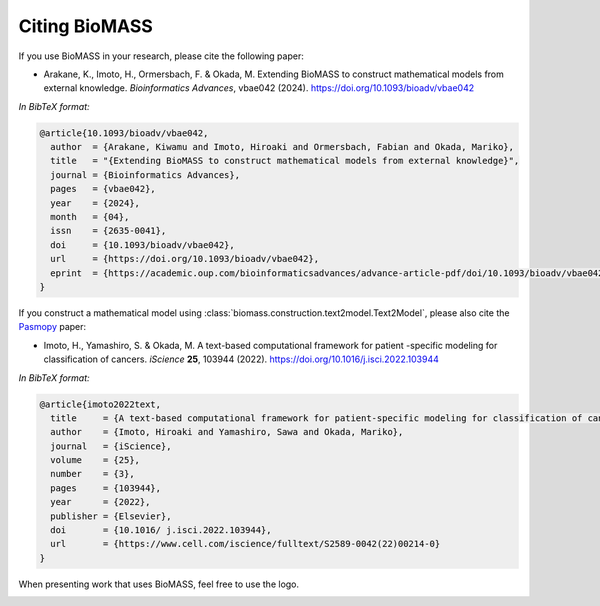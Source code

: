 Citing BioMASS
==============

If you use BioMASS in your research, please cite the following paper:

* Arakane, K., Imoto, H., Ormersbach, F. & Okada, M. Extending BioMASS to construct mathematical models from external knowledge. *Bioinformatics Advances*, vbae042 (2024). https://doi.org/10.1093/bioadv/vbae042

*In BibTeX format:*

.. code-block:: bibtex

    @article{10.1093/bioadv/vbae042,
      author  = {Arakane, Kiwamu and Imoto, Hiroaki and Ormersbach, Fabian and Okada, Mariko},
      title   = "{Extending BioMASS to construct mathematical models from external knowledge}",
      journal = {Bioinformatics Advances},
      pages   = {vbae042},
      year    = {2024},
      month   = {04},
      issn    = {2635-0041},
      doi     = {10.1093/bioadv/vbae042},
      url     = {https://doi.org/10.1093/bioadv/vbae042},
      eprint  = {https://academic.oup.com/bioinformaticsadvances/advance-article-pdf/doi/10.1093/bioadv/vbae042/57163215/vbae042.pdf},
    }

If you construct a mathematical model using :class:`biomass.construction.text2model.Text2Model`, please also cite the `Pasmopy <https://github.com/pasmopy/pasmopy>`_ paper:

* Imoto, H., Yamashiro, S. & Okada, M. A text-based computational framework for patient -specific modeling for classification of cancers. *iScience* **25**, 103944 (2022). https://doi.org/10.1016/j.isci.2022.103944

*In BibTeX format:*

.. code-block:: bibtex

    @article{imoto2022text,
      title     = {A text-based computational framework for patient-specific modeling for classification of cancers},
      author    = {Imoto, Hiroaki and Yamashiro, Sawa and Okada, Mariko},
      journal   = {iScience},
      volume    = {25},
      number    = {3},
      pages     = {103944},
      year      = {2022},
      publisher = {Elsevier},
      doi       = {10.1016/ j.isci.2022.103944},
      url       = {https://www.cell.com/iscience/fulltext/S2589-0042(22)00214-0}
    }

When presenting work that uses BioMASS, feel free to use the logo.

.. image:: _static/img/biomass-logo.png
   :width: 500px
   :align: center
